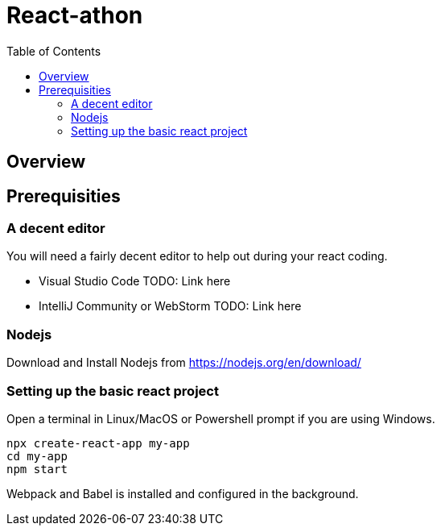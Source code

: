 = React-athon
:toc:

== Overview

== Prerequisities
=== A decent editor
You will need a fairly decent editor to help out during your react coding. 

- Visual Studio Code TODO: Link here
- IntelliJ Community or WebStorm TODO: Link here

=== Nodejs
Download and Install Nodejs from https://nodejs.org/en/download/ 

=== Setting up the basic react project
Open a terminal in Linux/MacOS or Powershell prompt if you are using Windows.

[source, bash]
----
npx create-react-app my-app
cd my-app
npm start
----

[INFO]
Webpack and Babel is installed and configured in the background.
